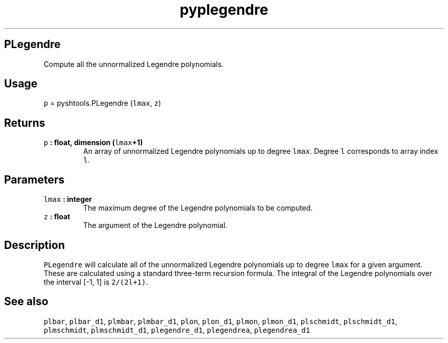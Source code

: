 .TH "pyplegendre" "1" "2015\-03\-27" "Python" "SHTOOLS 3.1"
.SH PLegendre
.PP
Compute all the unnormalized Legendre polynomials.
.SH Usage
.PP
\f[C]p\f[] = pyshtools.PLegendre (\f[C]lmax\f[], \f[C]z\f[])
.SH Returns
.TP
.B \f[C]p\f[] : float, dimension (\f[C]lmax\f[]+1)
An array of unnormalized Legendre polynomials up to degree
\f[C]lmax\f[].
Degree \f[C]l\f[] corresponds to array index \f[C]l\f[].
.RS
.RE
.SH Parameters
.TP
.B \f[C]lmax\f[] : integer
The maximum degree of the Legendre polynomials to be computed.
.RS
.RE
.TP
.B \f[C]z\f[] : float
The argument of the Legendre polynomial.
.RS
.RE
.SH Description
.PP
\f[C]PLegendre\f[] will calculate all of the unnormalized Legendre
polynomials up to degree \f[C]lmax\f[] for a given argument.
These are calculated using a standard three\-term recursion formula.
The integral of the Legendre polynomials over the interval [\-1, 1] is
\f[C]2/(2l+1)\f[].
.SH See also
.PP
\f[C]plbar\f[], \f[C]plbar_d1\f[], \f[C]plmbar\f[], \f[C]plmbar_d1\f[],
\f[C]plon\f[], \f[C]plon_d1\f[], \f[C]plmon\f[], \f[C]plmon_d1\f[],
\f[C]plschmidt\f[], \f[C]plschmidt_d1\f[], \f[C]plmschmidt\f[],
\f[C]plmschmidt_d1\f[], \f[C]plegendre_d1\f[], \f[C]plegendrea\f[],
\f[C]plegendrea_d1\f[]
